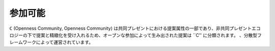 参加可能
=======

``C`` (Openness Community, Openness Community) は共同プレゼントにおける提案属性の一部であり、非共同プレゼントエコロジーの下で提案と精緻化を受け入れるため、オープンな参加によって生み出された提案は ``C'' に分類されます。 、分散型フレームワークによって運営されています。